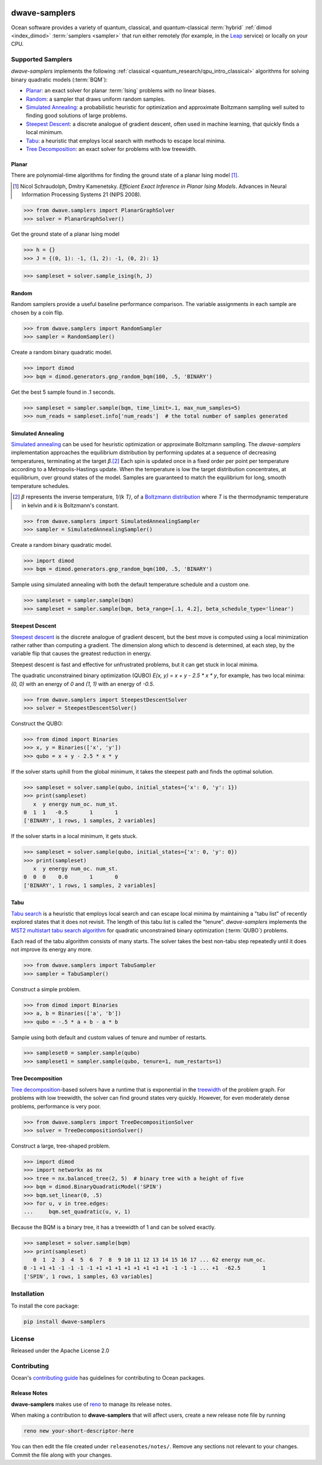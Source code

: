 .. image:: https://img.shields.io/pypi/v/dwave-samplers.svg
    :target: https://pypi.python.org/pypi/dwave-samplers

.. image:: https://img.shields.io/pypi/pyversions/dwave-samplers.svg
    :target: https://pypi.python.org/pypi/dwave-samplers

.. image:: https://codecov.io/gh/dwavesystems/dwave-samplers/branch/main/graph/badge.svg
    :target: https://codecov.io/gh/dwavesystems/dwave-samplers

.. image:: https://circleci.com/gh/dwavesystems/dwave-samplers.svg?style=svg
    :target: https://circleci.com/gh/dwavesystems/dwave-samplers


==============
dwave-samplers
==============

.. start_samplers_about

.. todo:: need to switch all :term: and :ref: to hard links due to GitHub

Ocean software provides a variety of quantum, classical, and quantum-classical
:term:`hybrid` :ref:`dimod <index_dimod>` :term:`samplers <sampler>` that run
either remotely (for example, in the `Leap <https://cloud.dwavesys.com/leap/>`_
service) or locally on your CPU.

Supported Samplers
==================

*dwave-samplers* implements the following
:ref:`classical <quantum_research/qpu_intro_classical>` algorithms for solving
binary quadratic models (:term:`BQM`):

*   `Planar`_: an exact solver for planar :term:`Ising` problems with no linear
    biases.
*   `Random`_: a sampler that draws uniform random samples.
*   `Simulated Annealing`_: a probabilistic heuristic for optimization and
    approximate Boltzmann sampling well suited to finding good solutions of
    large problems.
*   `Steepest Descent`_: a discrete analogue of gradient descent, often used in
    machine learning, that quickly finds a local minimum.
*   `Tabu`_: a heuristic that employs local search with methods to escape local
    minima.
*   `Tree Decomposition`_: an exact solver for problems with low treewidth.

Planar
------

There are polynomial-time algorithms for finding the ground state of a planar
Ising model [#]_.

.. [#] Nicol Schraudolph, Dmitry Kamenetsky. *Efficient Exact Inference in
    Planar Ising Models*.
    Advances in Neural Information Processing Systems 21 (NIPS 2008).

>>> from dwave.samplers import PlanarGraphSolver
>>> solver = PlanarGraphSolver()

Get the ground state of a planar Ising model

>>> h = {}
>>> J = {(0, 1): -1, (1, 2): -1, (0, 2): 1}

>>> sampleset = solver.sample_ising(h, J)

Random
------

Random samplers provide a useful baseline performance comparison. The variable
assignments in each sample are chosen by a coin flip.

>>> from dwave.samplers import RandomSampler
>>> sampler = RandomSampler()

Create a random binary quadratic model.

>>> import dimod
>>> bqm = dimod.generators.gnp_random_bqm(100, .5, 'BINARY')

Get the best 5 sample found in .1 seconds.

>>> sampleset = sampler.sample(bqm, time_limit=.1, max_num_samples=5)
>>> num_reads = sampleset.info['num_reads']  # the total number of samples generated

Simulated Annealing
-------------------

`Simulated annealing <https://en.wikipedia.org/wiki/Simulated_annealing>`_ can
be used for heuristic optimization or approximate Boltzmann sampling. The
*dwave-samplers* implementation approaches the equilibrium distribution by
performing updates at a sequence of decreasing temperatures, terminating at the
target `β`.\ [#]_ Each spin is updated once in a fixed order per point
per temperature according to a Metropolis-Hastings update. When the temperature
is low the target distribution concentrates, at equilibrium, over ground states
of the model. Samples are guaranteed to match the equilibrium for long, smooth
temperature schedules.

.. [#] `β` represents the inverse temperature, `1/(k T)`, of a
    `Boltzmann distribution <https://en.wikipedia.org/wiki/Boltzmann_distribution>`_
    where `T` is the thermodynamic temperature in kelvin and `k` is Boltzmann's
    constant.

>>> from dwave.samplers import SimulatedAnnealingSampler
>>> sampler = SimulatedAnnealingSampler()

Create a random binary quadratic model.

>>> import dimod
>>> bqm = dimod.generators.gnp_random_bqm(100, .5, 'BINARY')

Sample using simulated annealing with both the default temperature schedule
and a custom one.

>>> sampleset = sampler.sample(bqm)
>>> sampleset = sampler.sample(bqm, beta_range=[.1, 4.2], beta_schedule_type='linear')

Steepest Descent
----------------

`Steepest descent <https://en.wikipedia.org/wiki/Gradient_descent>`_ is the
discrete analogue of gradient descent, but the best move is computed using a
local minimization rather rather than computing a gradient. The dimension along
which to descend is determined, at each step, by the variable flip that causes
the greatest reduction in energy.

Steepest descent is fast and effective for unfrustrated problems, but it can get
stuck in local minima.

The quadratic unconstrained binary optimization (QUBO)
`E(x, y) = x + y - 2.5 * x * y`, for example, has two local minima:
`(0, 0)` with an energy of `0` and `(1, 1)` with an energy of `-0.5`.

>>> from dwave.samplers import SteepestDescentSolver
>>> solver = SteepestDescentSolver()

Construct the QUBO:

>>> from dimod import Binaries
>>> x, y = Binaries(['x', 'y'])
>>> qubo = x + y - 2.5 * x * y

If the solver starts uphill from the global minimum, it takes the steepest path
and finds the optimal solution.

>>> sampleset = solver.sample(qubo, initial_states={'x': 0, 'y': 1})
>>> print(sampleset)
   x  y energy num_oc. num_st.
0  1  1   -0.5       1       1
['BINARY', 1 rows, 1 samples, 2 variables]

If the solver starts in a local minimum, it gets stuck.

>>> sampleset = solver.sample(qubo, initial_states={'x': 0, 'y': 0})
>>> print(sampleset)
   x  y energy num_oc. num_st.
0  0  0    0.0       1       0
['BINARY', 1 rows, 1 samples, 2 variables]

Tabu
----

`Tabu search <https://en.wikipedia.org/wiki/Tabu_search>`_ is a heuristic that
employs local search and can escape local minima by maintaining a "tabu list" of
recently explored states that it does not revisit. The length of this tabu list
is called the "tenure". *dwave-samplers* implements the
`MST2 multistart tabu search algorithm <https://link.springer.com/article/10.1023/B:ANOR.0000039522.58036.68>`_
for quadratic unconstrained binary optimization (:term:`QUBO`) problems.

Each read of the tabu algorithm consists of many starts. The solver takes the
best non-tabu step repeatedly until it does not improve its energy any more.

>>> from dwave.samplers import TabuSampler
>>> sampler = TabuSampler()

Construct a simple problem.

>>> from dimod import Binaries
>>> a, b = Binaries(['a', 'b'])
>>> qubo = -.5 * a + b - a * b

Sample using both default and custom values of tenure and number of restarts.

>>> sampleset0 = sampler.sample(qubo)
>>> sampleset1 = sampler.sample(qubo, tenure=1, num_restarts=1)

Tree Decomposition
------------------

`Tree decomposition <https://en.wikipedia.org/wiki/Tree_decomposition>`_-based
solvers have a runtime that is exponential in the
`treewidth <https://en.wikipedia.org/wiki/Treewidth>`_ of the problem graph. For
problems with low treewidth, the solver can find ground states very quickly.
However, for even moderately dense problems, performance is very poor.

>>> from dwave.samplers import TreeDecompositionSolver
>>> solver = TreeDecompositionSolver()

Construct a large, tree-shaped problem.

>>> import dimod
>>> import networkx as nx
>>> tree = nx.balanced_tree(2, 5)  # binary tree with a height of five
>>> bqm = dimod.BinaryQuadraticModel('SPIN')
>>> bqm.set_linear(0, .5)
>>> for u, v in tree.edges:
...     bqm.set_quadratic(u, v, 1)

Because the BQM is a binary tree, it has a treewidth of 1 and can be solved
exactly.

>>> sampleset = solver.sample(bqm)
>>> print(sampleset)
   0  1  2  3  4  5  6  7  8  9 10 11 12 13 14 15 16 17 ... 62 energy num_oc.
0 -1 +1 +1 -1 -1 -1 -1 +1 +1 +1 +1 +1 +1 +1 +1 -1 -1 -1 ... +1  -62.5       1
['SPIN', 1 rows, 1 samples, 63 variables]

.. end_samplers_about

Installation
============

To install the core package:

.. code-block:: bash

    pip install dwave-samplers

License
=======

Released under the Apache License 2.0

Contributing
============

.. todo:: update this link (we will want this link working in GitHub)

Ocean's `contributing guide <https://docs.ocean.dwavesys.com/en/stable/contributing.html>`_
has guidelines for contributing to Ocean packages.

Release Notes
-------------

**dwave-samplers** makes use of `reno <https://docs.openstack.org/reno/>`_ to
manage its release notes.

When making a contribution to **dwave-samplers** that will affect users, create
a new release note file by running

.. code-block:: bash

    reno new your-short-descriptor-here

You can then edit the file created under ``releasenotes/notes/``.
Remove any sections not relevant to your changes.
Commit the file along with your changes.